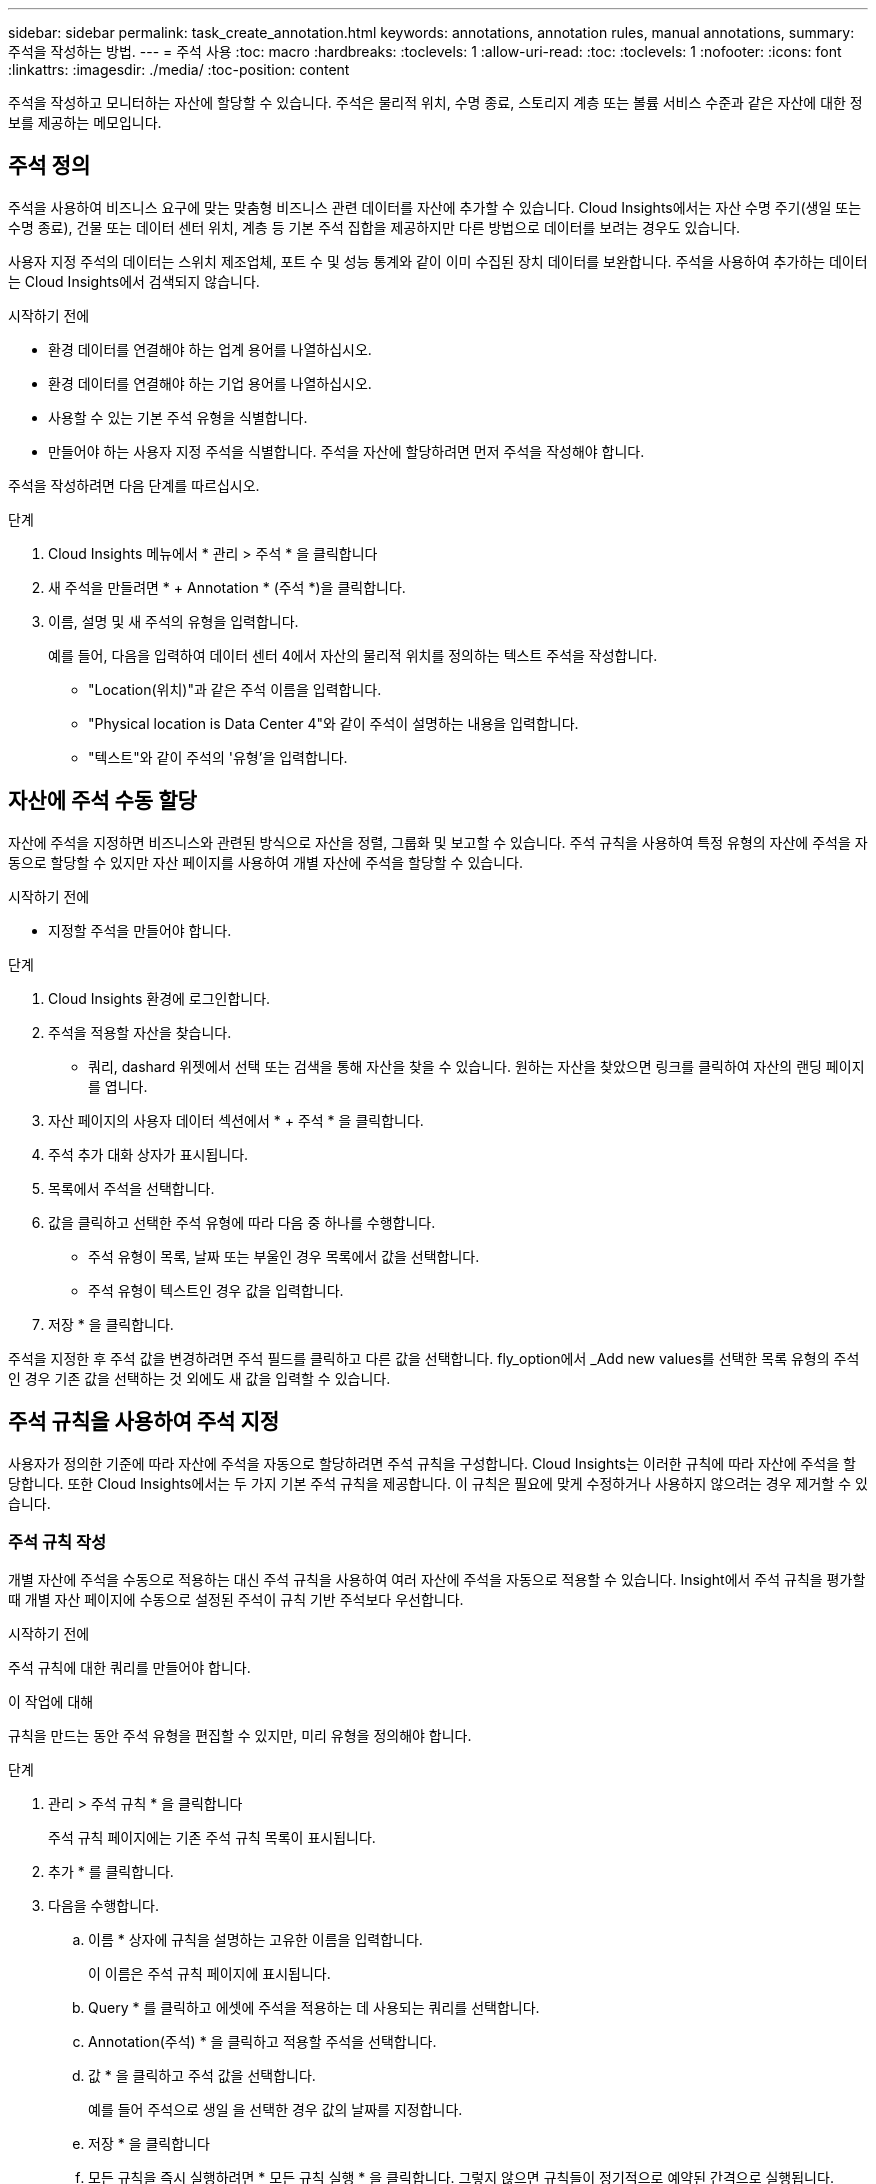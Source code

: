---
sidebar: sidebar 
permalink: task_create_annotation.html 
keywords: annotations, annotation rules, manual annotations, 
summary: 주석을 작성하는 방법. 
---
= 주석 사용
:toc: macro
:hardbreaks:
:toclevels: 1
:allow-uri-read: 
:toc: 
:toclevels: 1
:nofooter: 
:icons: font
:linkattrs: 
:imagesdir: ./media/
:toc-position: content


[role="lead"]
주석을 작성하고 모니터하는 자산에 할당할 수 있습니다. 주석은 물리적 위치, 수명 종료, 스토리지 계층 또는 볼륨 서비스 수준과 같은 자산에 대한 정보를 제공하는 메모입니다.



== 주석 정의

주석을 사용하여 비즈니스 요구에 맞는 맞춤형 비즈니스 관련 데이터를 자산에 추가할 수 있습니다. Cloud Insights에서는 자산 수명 주기(생일 또는 수명 종료), 건물 또는 데이터 센터 위치, 계층 등 기본 주석 집합을 제공하지만 다른 방법으로 데이터를 보려는 경우도 있습니다.

사용자 지정 주석의 데이터는 스위치 제조업체, 포트 수 및 성능 통계와 같이 이미 수집된 장치 데이터를 보완합니다. 주석을 사용하여 추가하는 데이터는 Cloud Insights에서 검색되지 않습니다.

.시작하기 전에
* 환경 데이터를 연결해야 하는 업계 용어를 나열하십시오.
* 환경 데이터를 연결해야 하는 기업 용어를 나열하십시오.
* 사용할 수 있는 기본 주석 유형을 식별합니다.
* 만들어야 하는 사용자 지정 주석을 식별합니다. 주석을 자산에 할당하려면 먼저 주석을 작성해야 합니다.


주석을 작성하려면 다음 단계를 따르십시오.

.단계
. Cloud Insights 메뉴에서 * 관리 > 주석 * 을 클릭합니다
. 새 주석을 만들려면 * + Annotation * (주석 *)을 클릭합니다.
. 이름, 설명 및 새 주석의 유형을 입력합니다.
+
예를 들어, 다음을 입력하여 데이터 센터 4에서 자산의 물리적 위치를 정의하는 텍스트 주석을 작성합니다.

+
** "Location(위치)"과 같은 주석 이름을 입력합니다.
** "Physical location is Data Center 4"와 같이 주석이 설명하는 내용을 입력합니다.
** "텍스트"와 같이 주석의 '유형'을 입력합니다.






== 자산에 주석 수동 할당

자산에 주석을 지정하면 비즈니스와 관련된 방식으로 자산을 정렬, 그룹화 및 보고할 수 있습니다. 주석 규칙을 사용하여 특정 유형의 자산에 주석을 자동으로 할당할 수 있지만 자산 페이지를 사용하여 개별 자산에 주석을 할당할 수 있습니다.

.시작하기 전에
* 지정할 주석을 만들어야 합니다.


.단계
. Cloud Insights 환경에 로그인합니다.
. 주석을 적용할 자산을 찾습니다.
+
** 쿼리, dashard 위젯에서 선택 또는 검색을 통해 자산을 찾을 수 있습니다. 원하는 자산을 찾았으면 링크를 클릭하여 자산의 랜딩 페이지를 엽니다.


. 자산 페이지의 사용자 데이터 섹션에서 * + 주석 * 을 클릭합니다.
. 주석 추가 대화 상자가 표시됩니다.
. 목록에서 주석을 선택합니다.
. 값을 클릭하고 선택한 주석 유형에 따라 다음 중 하나를 수행합니다.
+
** 주석 유형이 목록, 날짜 또는 부울인 경우 목록에서 값을 선택합니다.
** 주석 유형이 텍스트인 경우 값을 입력합니다.


. 저장 * 을 클릭합니다.


주석을 지정한 후 주석 값을 변경하려면 주석 필드를 클릭하고 다른 값을 선택합니다. fly_option에서 _Add new values를 선택한 목록 유형의 주석인 경우 기존 값을 선택하는 것 외에도 새 값을 입력할 수 있습니다.



== 주석 규칙을 사용하여 주석 지정

사용자가 정의한 기준에 따라 자산에 주석을 자동으로 할당하려면 주석 규칙을 구성합니다. Cloud Insights는 이러한 규칙에 따라 자산에 주석을 할당합니다. 또한 Cloud Insights에서는 두 가지 기본 주석 규칙을 제공합니다. 이 규칙은 필요에 맞게 수정하거나 사용하지 않으려는 경우 제거할 수 있습니다.



=== 주석 규칙 작성

개별 자산에 주석을 수동으로 적용하는 대신 주석 규칙을 사용하여 여러 자산에 주석을 자동으로 적용할 수 있습니다. Insight에서 주석 규칙을 평가할 때 개별 자산 페이지에 수동으로 설정된 주석이 규칙 기반 주석보다 우선합니다.

.시작하기 전에
주석 규칙에 대한 쿼리를 만들어야 합니다.

.이 작업에 대해
규칙을 만드는 동안 주석 유형을 편집할 수 있지만, 미리 유형을 정의해야 합니다.

.단계
. 관리 > 주석 규칙 * 을 클릭합니다
+
주석 규칙 페이지에는 기존 주석 규칙 목록이 표시됩니다.

. 추가 * 를 클릭합니다.
. 다음을 수행합니다.
+
.. 이름 * 상자에 규칙을 설명하는 고유한 이름을 입력합니다.
+
이 이름은 주석 규칙 페이지에 표시됩니다.

.. Query * 를 클릭하고 에셋에 주석을 적용하는 데 사용되는 쿼리를 선택합니다.
.. Annotation(주석) * 을 클릭하고 적용할 주석을 선택합니다.
.. 값 * 을 클릭하고 주석 값을 선택합니다.
+
예를 들어 주석으로 생일 을 선택한 경우 값의 날짜를 지정합니다.

.. 저장 * 을 클릭합니다
.. 모든 규칙을 즉시 실행하려면 * 모든 규칙 실행 * 을 클릭합니다. 그렇지 않으면 규칙들이 정기적으로 예약된 간격으로 실행됩니다.



